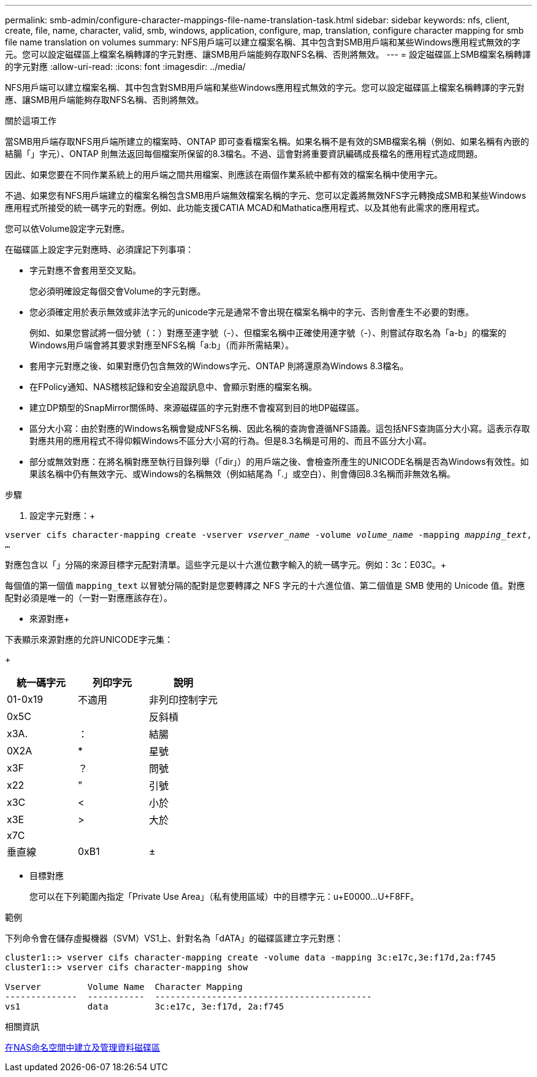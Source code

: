 ---
permalink: smb-admin/configure-character-mappings-file-name-translation-task.html 
sidebar: sidebar 
keywords: nfs, client, create, file, name, character, valid, smb, windows, application, configure, map, translation, configure character mapping for smb file name translation on volumes 
summary: NFS用戶端可以建立檔案名稱、其中包含對SMB用戶端和某些Windows應用程式無效的字元。您可以設定磁碟區上檔案名稱轉譯的字元對應、讓SMB用戶端能夠存取NFS名稱、否則將無效。 
---
= 設定磁碟區上SMB檔案名稱轉譯的字元對應
:allow-uri-read: 
:icons: font
:imagesdir: ../media/


[role="lead"]
NFS用戶端可以建立檔案名稱、其中包含對SMB用戶端和某些Windows應用程式無效的字元。您可以設定磁碟區上檔案名稱轉譯的字元對應、讓SMB用戶端能夠存取NFS名稱、否則將無效。

.關於這項工作
當SMB用戶端存取NFS用戶端所建立的檔案時、ONTAP 即可查看檔案名稱。如果名稱不是有效的SMB檔案名稱（例如、如果名稱有內嵌的結腸「」字元）、ONTAP 則無法返回每個檔案所保留的8.3檔名。不過、這會對將重要資訊編碼成長檔名的應用程式造成問題。

因此、如果您要在不同作業系統上的用戶端之間共用檔案、則應該在兩個作業系統中都有效的檔案名稱中使用字元。

不過、如果您有NFS用戶端建立的檔案名稱包含SMB用戶端無效檔案名稱的字元、您可以定義將無效NFS字元轉換成SMB和某些Windows應用程式所接受的統一碼字元的對應。例如、此功能支援CATIA MCAD和Mathatica應用程式、以及其他有此需求的應用程式。

您可以依Volume設定字元對應。

在磁碟區上設定字元對應時、必須謹記下列事項：

* 字元對應不會套用至交叉點。
+
您必須明確設定每個交會Volume的字元對應。

* 您必須確定用於表示無效或非法字元的unicode字元是通常不會出現在檔案名稱中的字元、否則會產生不必要的對應。
+
例如、如果您嘗試將一個分號（：）對應至連字號（-）、但檔案名稱中正確使用連字號（-）、則嘗試存取名為「a-b」的檔案的Windows用戶端會將其要求對應至NFS名稱「a:b」（而非所需結果）。

* 套用字元對應之後、如果對應仍包含無效的Windows字元、ONTAP 則將還原為Windows 8.3檔名。
* 在FPolicy通知、NAS稽核記錄和安全追蹤訊息中、會顯示對應的檔案名稱。
* 建立DP類型的SnapMirror關係時、來源磁碟區的字元對應不會複寫到目的地DP磁碟區。
* 區分大小寫：由於對應的Windows名稱會變成NFS名稱、因此名稱的查詢會遵循NFS語義。這包括NFS查詢區分大小寫。這表示存取對應共用的應用程式不得仰賴Windows不區分大小寫的行為。但是8.3名稱是可用的、而且不區分大小寫。
* 部分或無效對應：在將名稱對應至執行目錄列舉（「dir」）的用戶端之後、會檢查所產生的UNICODE名稱是否為Windows有效性。如果該名稱中仍有無效字元、或Windows的名稱無效（例如結尾為「.」或空白）、則會傳回8.3名稱而非無效名稱。


.步驟
. 設定字元對應：+


`vserver cifs character-mapping create -vserver _vserver_name_ -volume _volume_name_ -mapping _mapping_text_, ...` +

對應包含以「」分隔的來源目標字元配對清單。這些字元是以十六進位數字輸入的統一碼字元。例如：3c：E03C。+

每個值的第一個值 `mapping_text` 以冒號分隔的配對是您要轉譯之 NFS 字元的十六進位值、第二個值是 SMB 使用的 Unicode 值。對應配對必須是唯一的（一對一對應應該存在）。

* 來源對應+


下表顯示來源對應的允許UNICODE字元集：

+

|===
| 統一碼字元 | 列印字元 | 說明 


 a| 
01-0x19
 a| 
不適用
 a| 
非列印控制字元



 a| 
0x5C
 a| 
 a| 
反斜槓



 a| 
x3A.
 a| 
：
 a| 
結腸



 a| 
0X2A
 a| 
*
 a| 
星號



 a| 
x3F
 a| 
？
 a| 
問號



 a| 
x22
 a| 
"
 a| 
引號



 a| 
x3C
 a| 
<
 a| 
小於



 a| 
x3E
 a| 
>
 a| 
大於



 a| 
x7C
 a| 
|
 a| 
垂直線



 a| 
0xB1
 a| 
±
 a| 
加減號

|===
* 目標對應
+
您可以在下列範圍內指定「Private Use Area」（私有使用區域）中的目標字元：u+E0000...U+F8FF。



.範例
下列命令會在儲存虛擬機器（SVM）VS1上、針對名為「dATA」的磁碟區建立字元對應：

[listing]
----
cluster1::> vserver cifs character-mapping create -volume data -mapping 3c:e17c,3e:f17d,2a:f745
cluster1::> vserver cifs character-mapping show

Vserver         Volume Name  Character Mapping
--------------  -----------  ------------------------------------------
vs1             data         3c:e17c, 3e:f17d, 2a:f745
----
.相關資訊
xref:create-manage-data-volumes-nas-namespaces-concept.adoc[在NAS命名空間中建立及管理資料磁碟區]
